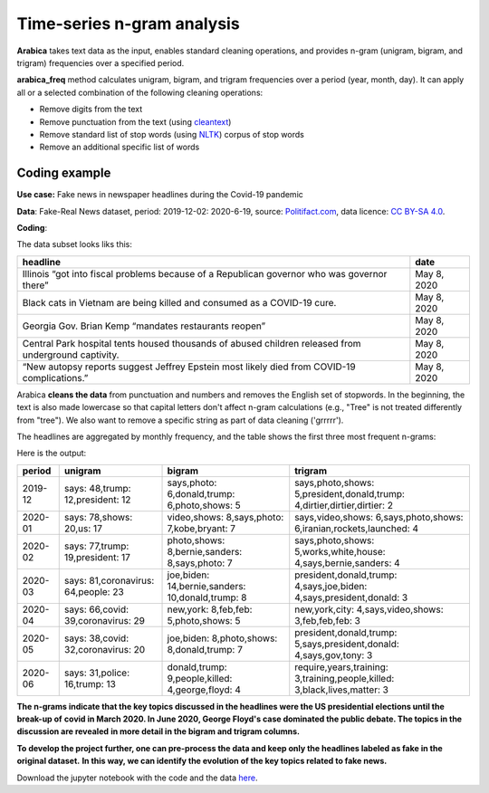 Time-series n-gram analysis
=====

**Arabica** takes text data as the input, enables standard cleaning operations,
and provides n-gram (unigram, bigram, and trigram) frequencies over a specified period.

**arabica_freq** method calculates unigram, bigram, and trigram frequencies over a period (year, month, day). It can apply all or a selected combination of the following cleaning operations:

* Remove digits from the text
* Remove punctuation from the text (using `cleantext <https://pypi.org/project/cleantext/#description>`_)
* Remove standard list of stop words (using `NLTK <https://docs.python.org/3.8/library/datetime.html>`_) corpus of stop words
* Remove an additional specific list of words

^^^^^^
Coding example
^^^^^^

**Use case:** Fake news in newspaper headlines during the Covid-19 pandemic

**Data**: Fake-Real News dataset, period: 2019-12-02: 2020-6-19, source: `Politifact.com <https://www.kaggle.com/datasets/techykajal/fakereal-news>`_,
data licence: `CC BY-SA 4.0 <https://creativecommons.org/licenses/by-sa/4.0/>`_.

**Coding**:

.. code-block:: python
   :linenos:

   import pandas as pd
   from arabica import arabica_freq

.. code-block:: python
   :linenos:

    data = pd.read_csv('headlines.csv', encoding='utf8')
    data.head(5)


The data subset looks liks this:

+---------------------------------------------------------------------------------------------------------+--------------+
| headline                                                                                                | date         |
+=========================================================================================================+==============+
|Illinois “got into fiscal problems because of a Republican governor who was governor there”              | May 8, 2020  |
+---------------------------------------------------------------------------------------------------------+--------------+
| Black cats in Vietnam are being killed and consumed as a COVID-19 cure.                                 | May 8, 2020  |
+---------------------------------------------------------------------------------------------------------+--------------+
| Georgia Gov. Brian Kemp “mandates restaurants reopen”                                                   | May 8, 2020  |
+---------------------------------------------------------------------------------------------------------+--------------+
| Central Park hospital tents housed thousands of abused children released from underground captivity.    | May 8, 2020  |
+---------------------------------------------------------------------------------------------------------+--------------+
| “New autopsy reports suggest Jeffrey Epstein most likely died from COVID-19 complications.”             | May 8, 2020  |
+---------------------------------------------------------------------------------------------------------+--------------+

Arabica **cleans the data** from punctuation and numbers and removes the English set of stopwords. In the beginning,
the text is also made lowercase so that capital letters don't affect n-gram calculations (e.g., "Tree" is not
treated differently from "tree"). We also want to remove a specific string as part of data cleaning ('grrrrr').

The headlines are aggregated by monthly frequency, and the table shows the first three most frequent n-grams:

.. code-block:: python
   :linenos:

   arabica_freq(text = data['headline'],
            time = data['date'],
            time_freq = 'M',           # Calculates monthly n-gram frequencies
            max_words = 3,             # Displays only the first three most frequent unigrams, bigrams, and trigrams
            stopwords = ['english'],   # Removes English set of stopwords
            skip = ['grrrrr'],         # Excludes string from n-gram calculation
            numbers = True,            # Removes numbers
            punct = True,              # Removes punctuation
            lower_case = True)         # Makes all text lowercase before n-gram calculation


Here is the output:

+---------+-------------------------------------+-------------------------------------------------+---------------------------------------------------------------------------+
|period   | unigram                             |bigram                                           | trigram                                                                   |
+=========+=====================================+=================================================+===========================================================================+
|2019-12  |says: 48,trump: 12,president: 12     |says,photo: 6,donald,trump: 6,photo,shows: 5     | says,photo,shows: 5,president,donald,trump: 4,dirtier,dirtier,dirtier: 2  |
+---------+-------------------------------------+-------------------------------------------------+---------------------------------------------------------------------------+
|2020-01  |says: 78,shows: 20,us: 17            |video,shows: 8,says,photo: 7,kobe,bryant: 7      | says,video,shows: 6,says,photo,shows: 6,iranian,rockets,launched: 4       |
+---------+-------------------------------------+-------------------------------------------------+---------------------------------------------------------------------------+
|2020-02  | says: 77,trump: 19,president: 17    |photo,shows: 8,bernie,sanders: 8,says,photo: 7   | says,photo,shows: 5,works,white,house: 4,says,bernie,sanders: 4           |
+---------+-------------------------------------+-------------------------------------------------+---------------------------------------------------------------------------+
|2020-03  | says: 81,coronavirus: 64,people: 23 |joe,biden: 14,bernie,sanders: 10,donald,trump: 8 | president,donald,trump: 4,says,joe,biden: 4,says,president,donald: 3      |
+---------+-------------------------------------+-------------------------------------------------+---------------------------------------------------------------------------+
|2020-04  | says: 66,covid: 39,coronavirus: 29  |new,york: 8,feb,feb: 5,photo,shows: 5            | new,york,city: 4,says,video,shows: 3,feb,feb,feb: 3                       |
+---------+-------------------------------------+-------------------------------------------------+---------------------------------------------------------------------------+
|2020-05  | says: 38,covid: 32,coronavirus: 20  |joe,biden: 8,photo,shows: 8,donald,trump: 7      | president,donald,trump: 5,says,president,donald: 4,says,gov,tony: 3       |
+---------+-------------------------------------+-------------------------------------------------+---------------------------------------------------------------------------+
|2020-06  | says: 31,police: 16,trump: 13       |donald,trump: 9,people,killed: 4,george,floyd: 4 | require,years,training: 3,training,people,killed: 3,black,lives,matter: 3 |
+---------+-------------------------------------+-------------------------------------------------+---------------------------------------------------------------------------+


**The n-grams indicate that the key topics discussed in the headlines were the US presidential elections until the break-up of**
**covid in March 2020. In June 2020, George Floyd's case dominated the public debate. The topics in the discussion are revealed**
**in more detail in the bigram and trigram columns.**

**To develop the project further, one can pre-process the data and keep only the headlines labeled as fake in the original dataset.**
**In this way, we can identify the evolution of the key topics related to fake news.**


Download the jupyter notebook with the code and the data `here <https://github.com/PetrKorab/Arabica/blob/main/docs/examples/examples.ipynb>`_.